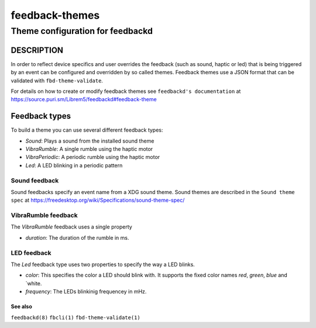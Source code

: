 .. _feedback-themes(5):

===============
feedback-themes
===============

---------------------------------
Theme configuration for feedbackd
---------------------------------

DESCRIPTION
-----------

In order to reflect device specifics and user overrides the feedback
(such as sound, haptic or led) that is being triggered by an event can
be configured and overridden by so called themes. Feedback themes use a JSON
format that can be validated with ``fbd-theme-validate``.

For details on how to create or modify feedback themes see
``feedbackd's documentation`` at https://source.puri.sm/Librem5/feedbackd#feedback-theme

Feedback types
--------------

To build a theme you can use several different feedback types:

- `Sound`:  Plays a sound from the installed sound theme
- `VibraRumble`: A single rumble using the haptic motor
- `VibraPeriodic`: A periodic rumble using the haptic motor
- `Led`: A LED blinking in a periodic pattern

Sound feedback
~~~~~~~~~~~~~~

Sound feedbacks specify an event name from a XDG sound theme. Sound themes
are described in the ``Sound theme spec`` at https://freedesktop.org/wiki/Specifications/sound-theme-spec/

VibraRumble feedback
~~~~~~~~~~~~~~~~~~~~

The `VibraRumble` feedback uses a single property

- `duration`: The duration of the rumble in ms.

LED feedback
~~~~~~~~~~~~

The `Led` feedback type uses two properties to specify the way a LED blinks.

- `color`: This specifies the color a LED should blink with. It supports the fixed color names `red`,
  `green`, `blue` and `white.
- `frequency`: The LEDs blinkinig frequencey in mHz.

See also
========

``feedbackd(8)`` ``fbcli(1)`` ``fbd-theme-validate(1)``
